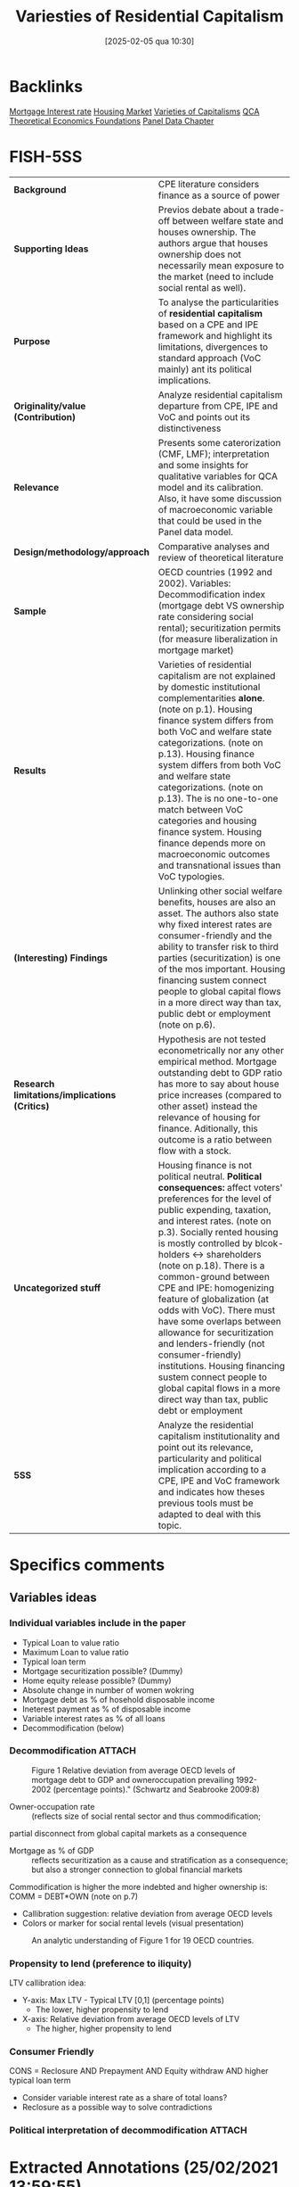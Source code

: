 #+title:      Variesties of Residential Capitalism
#+date:       [2025-02-05 qua 10:30]
#+OPTIONS: toc:nil num:nil
#+identifier: 20250205T103035
#+filetags:   :bib:
#+reference:  schwartz_2009_Varietiesa



* Backlinks

[[denote:20230216T235154][Mortgage Interest rate]]
[[denote:20250202T120856][Housing Market]]
[[denote:20230216T235157][Varieties of Capitalisms]]
[[denote:20230216T235159][QCA Theoretical Economics Foundations]]
[[denote:20230216T235204][Panel Data Chapter]]

* FISH-5SS


|---------------------------------------------+---------------------------------------------------------------------------------------------------------------------------------------------------------------------------------------------------------------------------------------------------------------------------------------------------------------------------------------------------------------------------------------------------------------------------------------------------------------------------------------------------------------------------------------------------------------------------------------------------------------------------------------------|
| <40>                                        | <50>                                                                                                                                                                                                                                                                                                                                                                                                                                                                                                                                                                                                                                        |
| *Background*                                  | CPE literature considers finance as a source of power                                                                                                                                                                                                                                                                                                                                                                                                                                                                                                                                                                                       |
| *Supporting Ideas*                            | Previos debate about a trade-off between welfare state and houses ownership. The authors argue that houses ownership does not necessarily mean exposure to the market (need to include social rental as well).                                                                                                                                                                                                                                                                                                                                                                                                                              |
| *Purpose*                                     | To analyse the particularities of *residential capitalism* based on a CPE and IPE framework and highlight its limitations, divergences to standard approach (VoC mainly) ant its political implications.                                                                                                                                                                                                                                                                                                                                                                                                                                      |
| *Originality/value (Contribution)*            | Analyze residential capitalism departure from CPE, IPE and VoC and points out its distinctiveness                                                                                                                                                                                                                                                                                                                                                                                                                                                                                                                                           |
| *Relevance*                                   | Presents some caterorization (CMF, LMF); interpretation and some insights for qualitative variables for QCA model and its calibration. Also, it have some discussion of macroeconomic variable that could be used in the Panel data model.                                                                                                                                                                                                                                                                                                                                                                                                  |
| *Design/methodology/approach*                 | Comparative analyses and review of theoretical literature                                                                                                                                                                                                                                                                                                                                                                                                                                                                                                                                                                                   |
| *Sample*                                      | OECD countries (1992 and 2002). Variables: Decommodification index (mortgage debt VS ownership rate considering social rental); securitization permits (for measure liberalization in mortgage market)                                                                                                                                                                                                                                                                                                                                                                                                                                      |
| *Results*                                     | Varieties of residential capitalism are not explained by domestic institutional complementarities *alone*. (note on p.1). Housing finance system differs from both VoC and welfare state categorizations. (note on p.13). Housing finance system differs from both VoC and welfare state categorizations. (note on p.13). The is no one-to-one match between VoC categories and housing finance system. Housing finance depends more on macroeconomic outcomes and transnational issues than VoC typologies.                                                                                                                                  |
| *(Interesting) Findings*                      | Unlinking other social welfare benefits, houses are also an asset. The authors also state why fixed interest rates are consumer-friendly and the ability to transfer risk to third parties (securitization) is one of the mos important. Housing financing sustem connect people to global capital flows in a more direct way than tax, public debt or employment (note on p.6).                                                                                                                                                                                                                                                            |
| *Research limitations/implications (Critics)* | Hypothesis are not tested econometrically nor any other empirical method. Mortgage outstanding debt to GDP ratio has more to say about house price increases (compared to other asset) instead the relevance of housing for finance. Aditionally, this outcome is a ratio between flow with a stock.                                                                                                                                                                                                                                                                                                                                        |
| *Uncategorized stuff*                         | Housing finance is not political neutral.  *Political consequences:* affect voters' preferences for the level of public expending, taxation, and interest rates. (note on p.3). Socially rented housing is mostly controlled by blcok-holders <-> shareholders (note on p.18). There is a common-ground between CPE and IPE: homogenizing feature of globalization (at odds with VoC). There must have some overlaps between allowance for securitization and lenders-friendly (not consumer-friendly) institutions. Housing financing sustem connect people to global capital flows in a more direct way than tax, public debt or employment |
| *5SS*                                         | Analyze the residential capitalism institutionality and point out its relevance, particularity and political implication according to a CPE, IPE and VoC framework and indicates how theses previous tools must be adapted to deal with this topic.                                                                                                                                                                                                                                                                                                                                                                                         |
|---------------------------------------------+---------------------------------------------------------------------------------------------------------------------------------------------------------------------------------------------------------------------------------------------------------------------------------------------------------------------------------------------------------------------------------------------------------------------------------------------------------------------------------------------------------------------------------------------------------------------------------------------------------------------------------------------|

* Specifics comments
 :PROPERTIES:
 :Custom_ID: schwartz_2009_Varietiesa
 :AUTHOR: Schwartz, H. M., & Seabrooke, L.
 :JOURNAL:
 :YEAR: 2009
 :DOI:  http://dx.doi.org/10.1057/9780230280441_1
 :URL: https://doi.org/10.1057/9780230280441_1
 :END:


** Variables ideas
*** Individual variables include in the paper
- Typical Loan to value ratio
- Maximum Loan to value ratio
- Typical loan term
- Mortgage securitization possible? (Dummy)
- Home equity release possible? (Dummy)
- Absolute change in number of women wokring
- Mortgage debt as % of hosehold disposable income
- Ineterest payment as % of disposable income
- Variable interest rates as % of all loans
- Decommodification (below)

*** Decommodification :ATTACH:
:PROPERTIES:
:ID:       76a3da6f-5ec6-4f5f-bf12-a28dd4623075
:mtime:    20211202152741 20211013082514
:ctime:    20211013082514
:END:

#+CAPTION: Figure 1 Relative deviation from average OECD levels of mortgage debt to GDP and owneroccupation prevailing 1992-2002 (percentage points)." (Schwartz and Seabrooke 2009:8)
[[file:../.attach/76/a3da6f-5ec6-4f5f-bf12-a28dd4623075/_20210225_143500screenshot.png]]


- Owner-occupation rate :: (reflects size of social rental sector and thus commodification;
partial disconnect from global capital markets as a consequence
- Mortgage as % of GDP :: reflects securitization as a cause and stratification as a consequence; but also a stronger connection to global financial markets

Commodification is higher the more indebted and higher ownership is: COMM = DEBT*OWN (note on p.7)

- Callibration suggestion: relative deviation from average OECD levels
- Colors or marker for social rental levels (visual presentation)

#+CAPTION:An analytic understanding of Figure 1 for 19 OECD countries.
[[file:../.attach/76/a3da6f-5ec6-4f5f-bf12-a28dd4623075/_20210225_143655screenshot.png]]



*** Propensity to lend (preference to iliquity)
LTV callibration idea:
- Y-axis: Max LTV - Typical LTV [0,1] (percentage points)
  + The lower, higher propensity to lend
- X-axis: Relative deviation from average OECD levels of LTV
  + The higher, higher propensity to lend

*** Consumer Friendly

CONS = Reclosure AND Prepayment AND Equity withdraw AND higher typical loan term
- Consider variable interest rate as a share of total loans?
- Reclosure as a possible way to solve contradictions
*** Political interpretation of decommodification :ATTACH:
[[file:../.attach/76/a3da6f-5ec6-4f5f-bf12-a28dd4623075/_20210225_143804screenshot.png]]
* Extracted Annotations (25/02/2021 13:59:55)
:PROPERTIES:
 :NOTER_DOCUMENT: /HDD/PDFs/schwartz_seabrooke_2009_varieties_of.pdf
:NOTER_PAGE: 25
 :END:

"Comparative and international political economy (CPE and IPE) are justifiably obsessed with finance as a source of power and as a key causal force for domestic and international economic outcomes." (Schwartz and Seabrooke 2009:1)

[BACKG] Why include CPE? finance as a source of power. (note on p.1)

"Yet both CPE and IPE ignore the single largest asset in people's everyday lives and one of the biggest financial assets in most economies: residential property and its associated mortgage debt." (Schwartz and Seabrooke 2009:1)

[CONTRI] Lack of attention of residential housing and mortgage debt. (note on p.1)

"First, it shows that housing finance systems are not politically neutral. We argue that the kind of housing people occupy and the property rights surrounding housing can constitute political subjectivities and objective preferences not only about the level of public spending, but also the level and nature of inflation and taxation." (Schwartz and Seabrooke 2009:1)

[RESUL] Housing finance system are not polically neutral. (note on p.1)

"Second, like the varieties of capitalism literature, we show that housing finance systems also have important complementarities with the larger economy. But we diverge from the varieties literature, suggesting that 'varieties of residential capitalism' are not explained by domestic institutional complementarities alone. Rather, what we refer to as financially repressed and financially liberal systems are globally interdependent." (Schwartz and Seabrooke 2009:1)

[RESUL] Varieties of residential capitalism are not explained by domestic institutional complementarities *alone*. (note on p.1)

"But we diverge from the VOC approach in four ways. First, there is no one-to-one correspondence between the degree of financial repression in the housing market systems and VOC's core categorical distinction between liberal and coordinated market economies. Second, VOC eschews causal arguments about macro-economic outcomes in favor of explaining manufacturing and export specialization. Housing market financial systems are much more connected to macro-economic outcomes than to what is being produced." (Schwartz and Seabrooke 2009:2)

[FINDS] Divergences from VoC:

1. No one-to-one correspondence between financial repression in housing and VoC typologies.
2. Housing financial systems are more connected to macroeconomic outcomes than firms (as the main subject of VoC) (note on p.2)

"Third, macro-economic divergence combined with the salience of housing finance in domestic investment everywhere suggest serious limits to VOC's effort to explain outcomes on the basis of domestic complementarities alone (see also Blyth, 2003). Financially repressed and financially liberal systems are globally interdependent, and the deregulation of national housing finance systems has largely been a transnational phenomena tied to increased global financial" (Schwartz and Seabrooke 2009:2)

[FINDS] Divergence from VoC

3. VoC has limitations since is based on *domestic complementarities* alone (Blyth, 2003)
4. Housing finance is more transnational and tied to global financial system. (note on p.2)

"Fourth, the degree of financial repression is closely connected to the possibilities for social stratification, providing potential continuities in stratification in repressive systems while also the means for the reordering of intergenerational wealth concerns (and their political effects) in financially liberal systems." (Schwartz and Seabrooke 2009:3)

[RESUL] degree of financial repression is connected to possibilities for social stratification. (note on p.3)

"Our third major point is that housing finance systems have ballot box consequences because, among other things, they affect voters' preferences for the level of public spending, taxation, and interest rates." (Schwartz and Seabrooke 2009:3)

[RESUL] Political consequences: affect voters' preferences for the level of public expendng, taxation, and interest rates. (note on p.3)

"But unlike the benefits from welfare programs, houses potentially are tradable assets. The political effects thus depend on specific conjunctural combination of regulation, prices, interest rates, and home ownership rates that, in turn, affect asset prices and the distribution of wealth." (Schwartz and Seabrooke 2009:3)

[FINDS] Unlike the benefits from welfare programs, houses potentially are tradable assets. (note on p.3)

"In societies with a strongly developed norm of 'asset-based welfare' the distribution of wealth over generations is likely to become a hot political topic, particularly for housing affordability (see Schwartz, Watson, Broome, and Mortensen and Seabrooke, this issue). In societies where the state has provided generous supplements to support access to public or private housing, property booms may encourage citizens to reconsider how well their welfare monies are being distributed (see Tranøy, and Mortensen and Seabrooke, this issue). In societies where housing has been rapidly privatized, access to housing extends beyond a financial and social matter to often become a source of great personal despair (see Zavisca, this issue; OECD, 2005b)." (Schwartz and Seabrooke 2009:3)

[FINDS] Distrinctions between *asset-based welfare*, support access to public or private housing; privatized housing. (note on p.3)

"In the IPE literature, research on finance largely examines aggregated flows of capital, foreign direct investment, and the effects of liberalization of capital markets on national policy autonomy (Mosley, 2003; Abdelal, 2007)." (Schwartz and Seabrooke 2009:5)

International Political Economy view (note on p.5)

"The usual point of intersection between the IPE and CPE research domains is typically a debate about the allegedly homogenizing effects of globalization, or consideration of issues of comparative competitiveness (which largely ask, 'who's doing it better?'), rather than trying to assess the articulation of financial flows at different levels in the global economy (Germain, 1997; cf. Seabrooke, 2001)." (Schwartz and Seabrooke 2009:5)

[UNCAT] Common-ground between IPE and CPE: homogenizing effects of globalization. (note on p.5)

"how are houses financed? What access is there to mortgage credit within a system? This includes access to first-time home owner grants and subsidies, the determination of fixed or variable interest rates, the deposit requirements for a loan, whether the contractual terms favor the creditor or debtor, the role of non-bank financial intermediaries, and the extent of mortgage securitization." (Schwartz and Seabrooke 2009:6)

[FINDS] Housing financing variables. (note on p.6)

"The answers, put bluntly, are that housing finance systems can connect people to global capital flows and interest rates in a more direct way than tax systems, public debt, or employment." (Schwartz and Seabrooke 2009:6)

Housing financing sustem connect people to global capital flows in a more direct way than tax, public debt or employment
(note on p.6)

"The first objective dimension is the degree to which people are owner-occupiers rather than renters, measured by owner-occupation rates. This tells us something — but not everything — about how decommodified housing is." (Schwartz and Seabrooke 2009:7)

[FINDS] Objective dimention of housing 1: owner-occupation -> how *decommodified housing is*. (note on p.7)

"The second is the degree to which housing finance is 'liberal' or 'controlled,' measured by the level of mortgage debt to GDP, but also reflecting the degree of mortgage securitization." (Schwartz and Seabrooke 2009:7)

[FINDS] Mortgage securitization degree -> liberal or controlled (note on p.7)

"High levels of ownership but low commodification indicate a familialist mentality. By contrast, low levels of ownership are not necessarily associated with less market pressure on individuals, because renters do not necessarily have flexibility in their housing choices. The degree of commodification rises with rising mortgage debt, since debt service requires cash income." (Schwartz and Seabrooke 2009:7)

[FINDS] Commodification is higher the more indebted and higher ownership is: COMM = DEBT*OWN (note on p.7)

"Figure 1 Relative deviation from average OECD levels of mortgage debt to GDP and owneroccupation prevailing 1992-2002 (percentage points)." (Schwartz and Seabrooke 2009:8)

[FIND] Callibration suggestion: relative deviation from average OECD levels

- Colors or marker for social rental levels

LTV callibration idea:
- Y-axis: Max LTV - Typical LTV [0,1] (percentage points)
- X-axis: Relative deviation from average OECD levels of LTV

Generates another characteristic:
- Mortage debt access AND preference to iliquidity (note on p.8)

"To provide some analytical coherence, we label our four different housing finance systems in ways that correspond to the common distinctions made in the welfare states and VOC literature." (Schwartz and Seabrooke 2009:8)

Labels are similar to VoC literature. (note on p.8)

"First, does owner-occupation or high mortgage debt expose people to market pressures or inhibit welfare state development? Gøsta Esping-Andersen used the degree of decommodification in social policy to typologize welfare states as social democratic, conservative, and liberal ideal-types." (Schwartz and Seabrooke 2009:8)

[REF] Further reference for *degree of decommodification* (note on p.8)

"Esping-Andersen's categories ultimately rest on an explicit causal model and not just a measure of decommodification. For Esping-Andersen, different configurations of class power produced different sets of policies characterized by different degrees of decommodification, stratification, and universality. All other things being equal, more power for labor should produce a correspondingly higher level of decommodification and universality." (Schwartz and Seabrooke 2009:9)

Causal model of decommodification (note on p.9)

"The classic debate between Jim Kemeny (1980); Castles and Ferrera (1996) and Frank Castles (1998, 2002) over the salience of owner-occupied housing for the development of the welfare state suggests this reconsideration (see also Malpass, 2008)." (Schwartz and Seabrooke 2009:10)

[OFF] Following debate of housing occupation and delvelopment of welfare state (note on p.10)

"While Castles and Kemeny disagree somewhat on details, they agree on the central premise about private home ownership: down payments and mortgages have important political consequences because they crowd out taxes early in a voter's life cycle." (Schwartz and Seabrooke 2009:11)

[OFF] Summary of the debate: downpayment and mortgage -> croudout taxes (note on p.11)

"Simply looking at the level of owner-occupancy does not tell us whether home owners are exposed to the market." (Schwartz and Seabrooke 2009:12)

Limitations: owner-occupancy does not tell exposure to the market.
Exclude social rental? (note on p.12)

"The degree of financial repression ultimately boils down to the degree to which mortgages are securitized and the depth and internationalization of mortgage pools (OECD, 1995)." (Schwartz and Seabrooke 2009:12)

Degree of financial repression (note on p.12)

"The VOC literature splits the world into liberal and coordinated market economies (LMEs and CMEs), depending in part on the degree of financial repression and the presence of coordinating block holders or actors in capital markets. VOC argues that the institutional ensembles constituting LMEs and CMEs produce specialization in different kinds of export goods." (Schwartz and Seabrooke 2009:12)

[BACKG] Summary of VoC typologies. (note on p.12)

"In addition, many OECD countries have created specialized and varied public, private, and quasi-public financial institutions to manage housing finance within a national economic policy framework (Seabrooke, 2008). These different financial institutions and regulations distribute risk differentially among borrowers and lenders. While legal systems matter here with respect to foreclosure and collateral, the single most important characteristic was the possibility for banks to shift risk onto third parties by selling mortgages into the general market for securities. We will call mortgage systems 'liberal' if this kind of securitization is legal and widespread and 'repressed ' if securitization is not possible or minimal." (Schwartz and Seabrooke 2009:13)

[FINDS] The main characteristic according the authors: possibility for banks to shift risk onto thirdr parties (securitization) (note on p.13)

"The differences in securitization show that country-housing types deviate from their typical VOC categorization much as they do from the typical Esping-Andersen welfare state categorizations." (Schwartz and Seabrooke 2009:13)

[RESUL] Housing finance system differs from both VoC and welfare state categorizations. (note on p.13)

"After World War II, only the US and Denmark had non-repressive housing finance systems, because they were the only systems that permitted mortgage securitization and relatively long-term mortgage instruments. They also grew out of unique institutional arrangements that followed state-led and community-led responses to widespread economic crises (Seabrooke, 2008). They also did not systematically limit the volume of credit going into housing." (Schwartz and Seabrooke 2009:16)

[UNCAT] Only US and Denmark had mortgage securitization after the WWII -> Housing Finance Revoltuion. (note on p.16)

"However, countries with financially repressed housing finance markets do not display a one-to-one correspondence to VOC's CMEs, where blockholders and financial repression characterize industrial credit. Germany, Holland, and Denmark — all CMEs for VOC — all permit mortgage securitization. Indeed, these three countries accounted for 70% of covered bonds in the European market in the late 1990s, with the Danes relatively speaking the most securitized." (Schwartz and Seabrooke 2009:17)

Housing typology does not correspond to VoC categories.

CME !-> Housing financially repressed (note on p.17)

"By contrast, all of VOCs LMEs have liberal mortgage finance (LMF). In liberal mortgage economies, securitization enables banks to shift interest rate risk onto the ultimate purchaser of the MBS." (Schwartz and Seabrooke 2009:17)

However, LME <-> LMF

Typology idea:

CMF and LMF: Controled and Liberalized Mortgage finance (note on p.17)

"This permits banks to make large, long-term, fixed interest loans. In turn this permits borrowers to take on quite large amounts of debt because the fixed interest rate cushions borrowers against balance sheet risk (the risk that rising interest rates will trigger higher mortgage payments and throw them into default). This leads to high levels of mortgage debt in proportion to GDP." (Schwartz and Seabrooke 2009:17)

[FINDS] Why fixed interest rate is consumer-friendly -> cushions agains balance sheet risk (note on p.17)

"Banks that cannot securitize mortgages typically shift the bulk of risk to the borrower through higher interest rates, variable interest rates, prepayment penalties, and big down payments." (Schwartz and Seabrooke 2009:17)

Overlap between No securitized and variable interest rate, prepayment and big downpayment (note on p.17)

"Securitization and long-term mortgage loans interact with the commodification of housing through owner-occupation. The more the mortgage resources available, the bigger the market for housing. And the greater the possibility of borrowing, the more reliant the average buyer on early life cycle market income to service that mortgage." (Schwartz and Seabrooke 2009:18)

Relation between Secutitization, long-term mortgage loans and commodifications <- owner-occupation (note on p.18)

"Europe's socially rented housing is mostly controlled by powerful blockholders, who act like the controlling shareholders in VOC's CMEs (Gourevitch and Shinn, 2005). But it is easy to overstate their influence on the market. Even in the liberal mortgage economies, powerful institutions or organizations exert tremendous influence precisely because of the risks involved in pricing and floating mortgage bonds and the economies of scale involved in the servicing of mortgages." (Schwartz and Seabrooke 2009:18)

Socially rented housing is mostly controlled by blcok-holders <-> shareholders (note on p.18)

"Indeed, within this issue we also point to the importance of understanding how ideas about residential property markets can be used as weapons by political and economic elites (Blyth, 2002), as well as how broader changing attitudes and conventions about these markets can provide clear impulses to those in power (Seabrooke, 2007)." (Schwartz and Seabrooke 2009:19)

Importante for the interpretation of the results (note on p.19)

"From Complementarities to Consciousness" (Schwartz and Seabrooke 2009:19)

Off topic (note on p.19)

"Figure 3 A political understanding of Figures 1 and 2." (Schwartz and Seabrooke 2009:20)

[RESUL] Interpretation of decommodification index (note on p.20)

"nominal interest rates; rising home ownership; rising housing prices (with considerable country-by-country variation); integration of global financial markets; and the rise of neo-liberal discourses emphasizing the selfmanagement of assets and justifying market-driven income and wealth disparities (Hay, 2006)." (Schwartz and Seabrooke 2009:21)

[PANEL] Macroeconomic elements affecting housing (note on p.21)

"Falling nominal interest rates since 1991, abetted by financial integration, have created a strong potential for increased stratification in liberal housing markets." (Schwartz and Seabrooke 2009:21)

Consequences of falling nominal interest rates (note on p.21)

"Re-pricing also will increase the share of housing in the average person's portfolio unless other financial assets appreciate at the same rate. This makes housing market incumbents more sensitive to any change in interest rates that might decrease the value of their house." (Schwartz and Seabrooke 2009:21)

Re-repricing consequences. (note on p.21)

"The level of home ownership mediates the effects of falling interest rates." (Schwartz and Seabrooke 2009:21)

Interest rate mediated by ownership levels (note on p.21)

"These stratifying effects were muted in countries with repressed housing finance. Banks that are unable to shift risks off their books are unlikely to abet borrowers buying up in the market. This dampens housing prices, slows stratification by wealth, and puts less pressure on married women to enter labor markets. Housing market-driven stratification is slower as household income is not polarized between dual-income owning and no-income renting households." (Schwartz and Seabrooke 2009:22)

Housing market-drive stratification (note on p.22)

"Castles, F.G. (1998) 'The really big trade-off: home ownership and the welfare state in the new world and the old', Acta Politica 33(1): 5-19. Castles, F.G. (2002) 'Developing new measures of welfare state change and reform', European Journal of Political Research 41(5): 613-641. Castles, F. and Ferrera, M. (1996) 'Home ownership and the welfare state: is Southern Europe different?' European Society and Politics 1(2): 163-185. Castles, F.G. and Mitchell, D. (1992) 'Identifying welfare state regimes: the links between politics, instruments and outcomes', Governance 5(1): 1-26." (Schwartz and Seabrooke 2009:24)

References for the debate: houses ownership and welfare state (note on p.24)
